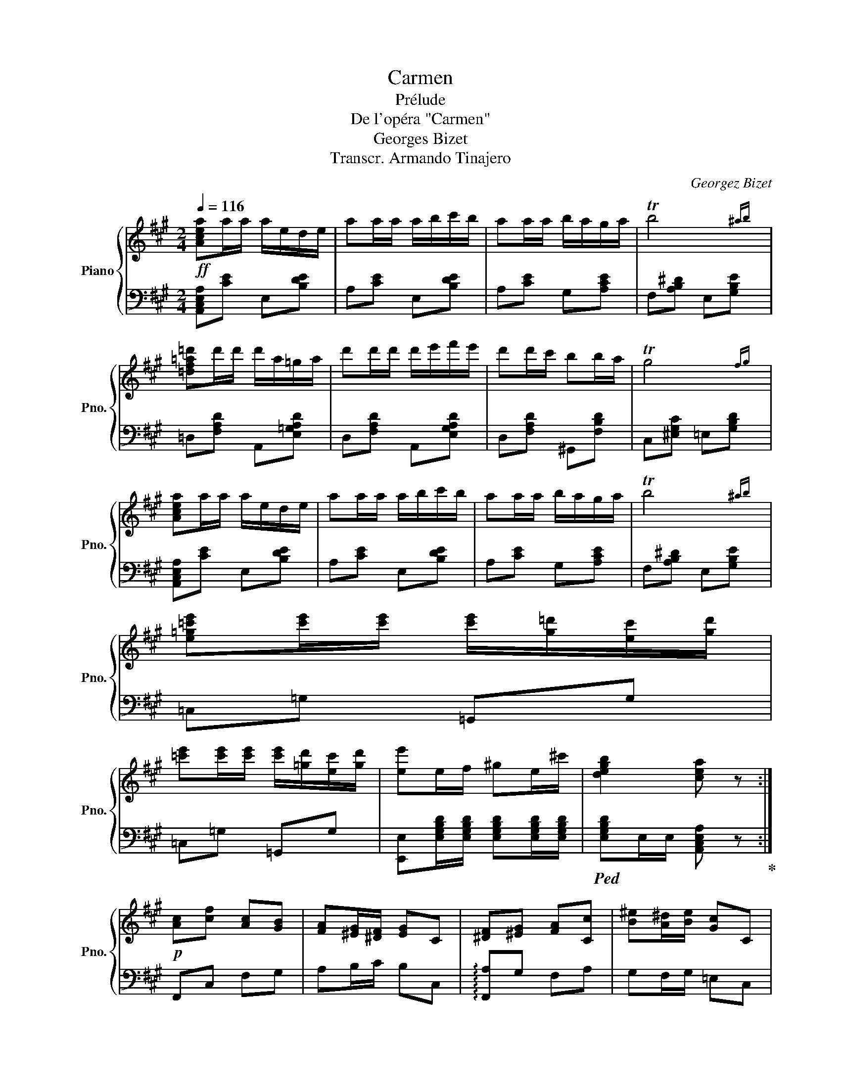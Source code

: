 X:1
T:Carmen
T:Prélude
T:De l'opéra "Carmen"
T:Georges Bizet
T:Transcr. Armando Tinajero
C:Georgez Bizet
%%score { 1 | 2 }
L:1/8
Q:1/4=116
M:2/4
K:A
V:1 treble nm="Piano" snm="Pno."
V:2 bass 
V:1
!ff! [Acea]a/a/ a/e/d/e/ | aa/a/ a/b/c'/b/ | aa/a/ b/a/g/a/ | Tb4{^ab} | %4
 [=df=a=d']d'/d'/ d'/a/=g/a/ | d'd'/d'/ d'/e'/f'/e'/ | d'd'/c'/ bb/a/ | Tg4{fg} | %8
 [Acea]a/a/ a/e/d/e/ | aa/a/ a/b/c'/b/ | aa/a/ b/a/g/a/ | Tb4{^ab} | %12
 [e=g=c'e'][c'e']/[c'e']/ [c'e']/[g=d']/[ec']/[gd']/ | %13
 [=c'e'][c'e']/[c'e']/ [c'e']/[=gd']/[ec']/[gd']/ | [ee']e/f/ ^ge/^c'/ | [degb]2 [cea] z :| %16
!p! [Ac][cf] [Ac][GB] | [FA][^EG]/[^DF]/ [EG]C | [^DF][^EG] [FA][Cc] | [B^e][A^d]/[Be]/ [Gc]C | %20
 [Ac][cf] [Ac][GB] | [FA][^EG]/[^DF]/ [EG]C | [^DF][^EG] [FA][Cc] | [G^e][F^d]/[Ge]/ [^Ec] z | %24
 [Dd]/!f![Dd]/[Dd] [Ee]/[Ee]/[Ee] | [Ff]/[Ff]/[Ff] [Dd]/[Dd]/[Dd] | %26
 z/ [cc']/ z/ [Gg]/ z/ [cc']/ z/ [dd']/ | z/ [cc']/ z/ [Gg]/ [cc'] z | %28
 [Dd]/[Dd]/[Dd] [Ede]/[Ede]/[Ede] | [Fdf]/[Fdf]/[Fdf] [Dd]/[Dd]/[Dd] |!pp!"_cresc." !///-!G2 g2 | %31
 !///-!G2 g2 | !///-!G2 g2 | !///-!G g G[=B=deg] |!ff! !>![Acea]a/a/ a/e/d/e/ | aa/a/ a/b/c'/b/ | %36
 aa/a/ b/a/g/a/ | Tb4{^ab} | [=df=a=d']d'/d'/ d'/a/=g/a/ | d'd'/d'/ d'/e'/f'/e'/ | d'd'/c'/ bb/a/ | %41
 Tg4{fg} | [Acea]a/a/ a/e/d/e/ | aa/a/ a/b/c'/b/ | aa/a/ b/a/g/a/ | Tb4{^ab} | %46
 [e=g=c'e'][c'e']/[c'e']/ [c'e']/[g=d']/[ec']/[gd']/ | %47
 [=c'e'][c'e']/[c'e']/ [c'e']/[=gd']/[ec']/[gd']/ | [ee']e/f/ ^ge/^c'/ | [degb]2 !>![cea] z | %50
!pp! [=FA] z [FA] z | [=FA] z [FA] z | [=FA] z [FA] z | [=FA] z [FA] z | [=FA=c] z [FAd]>c | %55
 [=FA] z [FA] z |{/_B} [=FA]>=G [FA]>_B | [=FA] z [FA] z | [=F_B] z [E=G]>=c | [=FA] z [FA] z | %60
 [=C=F] z [=G,=B,D]>=G | [=G,=C]3 z | =G4 | =Gd =c_B |{/_B} A=G A_B | A3 z | E2 [EA]2 | %67
 [EA]2 [E^G]>B |"_cresc." [Ee-]2 [Ee-]2 | [EAe-] z [EAe-] z | [=F=Ge](3d/e/d/ [FGc]d | %71
 [D=F=G]A [DF_B-] z | B(3A/_B/A/"_dim." =Fd | =c3 z | z (3=F/=G/F/ =C_B | A z{=GA} [=CE=G] z | %76
 [=C=F]"_cresc."C/D/ E/F/=G/A/ | _B/=c/d/e/ =f/=g/a/_b/ |!ff! [=c=fa=c'] z [dfad'] z/ [cc']/ | %79
 [A=c=fa] z [Acfa] z | [A=c=fa] z/ [=G=g]/ [Acfa] z/ [_B_b]/ | [A=c=fa] z [Acfa] z | %82
 [_Bd=f_b] z [=G=ce=g] z/ [c=c']/ | [A=c=fa] z [Acfa] z | [=FA=c=f] z [DF=Bd] z/ [=G=g]/ | %85
 [E=G=c] z [EGc] z |!p! [=G=g]4 | [=G=g][dd'] [=c=c'][_B_b] | [Aa][=G=g] [Aa][_B_b] | [Aa]3 z | %90
 [Ee]2 [Aa]2 | [Aa]2 [^G^g]>[Bb] |"_cresc." !///-!e2 e'2 | !///-!^e2 ^e'2 | %94
 [gg']/ z/ (3[ff']/g'/f'/ [^e^e'][ff'] | [Bb][cc'] [dd']2- | [dd']/ z/ (3c'/d'/c'/ =af' | %97
!ff! e'[EAc]/[EAc]/ [EA][FAdf] | [EAce](3a/b/a/ ed' | c' z [degb] z | !>![Acea]a/a/ a/e/d/e/ | %101
 aa/a/ a/b/c'/b/ | aa/a/ b/a/g/a/ | Tb4{^ab} | [=df=a=d']d'/d'/ d'/a/=g/a/ | %105
 d'd'/d'/ d'/e'/f'/e'/ | d'd'/c'/ bb/a/ | Tg4{fg} | [Acea]a/a/ a/e/d/e/ | aa/a/ a/b/c'/b/ | %110
 aa/a/ b/a/g/a/ | Tb4{^ab} | [e=g=c'e'][c'e']/[c'e']/ [c'e']/[g=d']/[ec']/[gd']/ | %113
 [=c'e'][c'e']/[c'e']/ [c'e']/[=gd']/[ec']/[gd']/ | %114
 [=c'e']/[=g=d']/[ec']/[gd']/ [c'e']/[g=d']/[ec']/[gd']/ | %115
 [=c'e']/[=g=d']/[ec']/[gd']/ [c'e']/[g=d']/[ec']/[gd']/ | !///-!e2 e'2 | !///-!e e' e[^gbd'e'] | %118
 [a^c'e'a'] z [A,A] z | !fermata!z4 |] %120
V:2
 [A,,C,E,A,][CE] E,[B,DE] | A,[CE] E,[B,DE] | A,[CE] G,[A,CE] | F,[A,B,^D] E,[G,B,E] | %4
 =D,[F,A,D] A,,[E,=G,A,D] | D,[F,A,D] A,,[E,G,A,D] | D,[F,A,D] ^G,,[F,B,D] | %7
 C,[^E,G,C] =E,[G,B,D] | [A,,C,E,A,][CE] E,[B,DE] | A,[CE] E,[B,DE] | A,[CE] G,[A,CE] | %11
 F,[A,B,^D] E,[G,B,E] | =C,=G, =G,,G, | =C,=G, =G,,G, | %14
 [E,,E,][E,G,B,D]/[E,G,B,D]/ [E,G,B,D][E,G,B,D]/[E,G,B,D]/ | %15
!ped! [E,G,B,D]E,/E,/ [A,,C,E,A,] z!ped-up! :| F,,C, F,G, | A,B,/C/ B,C, | %18
 !arpeggio![F,,A,]G, F,A, | G,F,/G,/ =E,C, | F,,C, F,G, | A,B,/C/ B,C, | !arpeggio![F,,A,]G, F,A, | %23
 [G,^B,]2 [C,C] z |!ped! [D,,D,]/[D,,D,]/[D,,D,] [E,,E,]/[E,,E,]/[E,,E,]!ped-up! | %25
 [F,,F,]/[F,,F,]/[F,,F,] [D,,D,]/[D,,D,]/[D,,D,] | [C,,C,][G,,,G,,] [C,,C,][D,,D,] | %27
 [C,,C,][G,,,G,,] [C,,C,] z | [D,,D,]/[D,,D,]/[D,,D,] [E,,D,E,]/[E,,D,E,]/[E,,D,E,] | %29
 [F,,D,F,]/[F,,D,F,]/[F,,D,F,] [D,,D,]/[D,,D,]/[D,,D,] | [G,,G,][G,,,G,,] [A,,,A,,][A,,A,] | %31
 [^A,,^A,][^A,,,A,,] [B,,,B,,][B,,B,] | [^B,,^B,][^B,,,B,,] [C,,C,][C,C] | %33
 [D,D][D,,D,] [^D,,^D,][E,,E,] | [A,,C,E,A,][CE] E,[B,DE] | A,[CE] E,[B,DE] | A,[CE] G,[A,CE] | %37
 F,[A,B,^D] E,[G,B,E] | =D,[F,A,D] A,,[E,=G,A,D] | D,[F,A,D] A,,[E,G,A,D] | D,[F,A,D] ^G,,[F,B,D] | %41
 C,[^E,G,C] =E,[G,B,D] | [A,,C,E,A,][CE] E,[B,DE] | A,[CE] E,[B,DE] | A,[CE] G,[A,CE] | %45
 F,[A,B,^D] E,[G,B,E] | =C,=G, =G,,G, | =C,=G, =G,,G, | %48
 [E,,E,][E,G,B,D]/[E,G,B,D]/ [E,G,B,D][E,G,B,D]/[E,G,B,D]/ | %49
!ped! [E,G,B,D]E,/E,/ !>![A,,C,E,A,] z!ped-up! | [=F,A,=C] z [=C,A,C] z | [=F,A,=C] z [=C,A,C] z | %52
 [=F,A,=C] z [=C,A,C] z | [=F,A,=C] z [=C,A,C] z | [=F,A,=C] z [=C,A,C] z | %55
 [=F,A,=C] z [=C,A,C] z | [=F,A,=C] z [=C,A,C] z | [=F,A,=C] z [=C,A,C] z | %58
 [=G,_B,D] z [=C,B,=C] z | [=F,A,C] z [E,A,C] z | [D,A,] z [=G,,=F,] z | [=C,E,] z [=C,,C,] z | %62
 [_B,D] z D z | [_B,D] z [=G,=B,D] z | [=F,A,D] z [A,D] z | [=F,A,D] z [D,F,A,D] z | %66
 [E,A,=C] z C z | [=B,D] z [E,B,D] z | [A,^C] z [E,A,C] z | [C,E,A,C] z [A,,C,E,A,] z | %70
 [_B,,D,=F,=G,] z [D,F,G,] z | [_B,,D,=F,=G,] z [=G,,D,F,G,] z | [=C,=C] z z2 | %73
 z (3A,/_B,/A,/ [=C,=F,][B,D] | [A,=C]3 z | z2 [=C,_B,] z | [=F,A,][K:treble]A,/_B,/ =C/D/E/=F/ | %77
 =G/A/_B/=c/ d/e/=f/=g/ |[K:bass] [=F,A,=C] z [=C,F,A,C] z | [=F,A,=C] z [=C,F,A,C] z | %80
 [=F,A,=C] z [=C,F,A,C] z | [=F,A,=C] z [=C,F,A,C] z | [=G,_B,D] z [=C,G,B,=C] z | %83
 [=F,A,C] z [E,F,A,C] z | [D,=F,A,=C] z [=G,=B,] z | [=C,E,=G,=C] z C z | [_B,D] z D z | %87
 [_B,D] z [=G,B,D] z | [=F,A,D] z [A,D] z | [=F,A,D] z [D,F,A,D] z | [E,A,=C] z [CE] z | %91
 [=B,DE] z [E,B,DE] z | [A,^CE] z [E,A,CE] z | [C,^E,A,] z [A,,C,E,A,] z | [D,F,A,] z [F,^A,] z | %95
 [D,F,B,] z [B,,D,F,B,] z | [=E,,=E,][K:treble](3c/d/c/ =Af | %97
 e[K:bass][E,A,C]/[E,A,C]/ [E,A,C][E,A,D] | [E,A,C](3A,/B,/A,/ E,D | C z [E,,G,,B,,E,] z | %100
 !>![A,,C,E,A,][CE] E,[B,DE] | A,[CE] E,[B,DE] | A,[CE] G,[A,CE] | F,[A,B,^D] E,[G,B,E] | %104
 =D,[F,A,D] A,,[E,=G,A,D] | D,[F,A,D] A,,[E,G,A,D] | D,[F,A,D] ^G,,[F,B,D] | %107
 C,[^E,G,C] =E,[G,B,D] | [A,,C,E,A,][CE] E,[B,DE] | A,[CE] E,[B,DE] | A,[CE] G,[A,CE] | %111
 F,[A,B,^D] E,[G,B,E] | =C,=G, =G,,G, | =C,=G, =G,,G, | =C,[=G,,=G,] [C,G,][G,,G,] | %115
 [=C,=G,][=G,,G,] [C,G,][G,,G,] |!ped! [E,,E,][E,E]/[E,E]/ (3[E,E][E,E][E,E] | %117
 (3[E,E][E,E][E,E] [E,E][E,^G,B,] | [A,,^C,E,A,]!ped-up! z [A,,,A,,] z | !fermata!z4 |] %120


